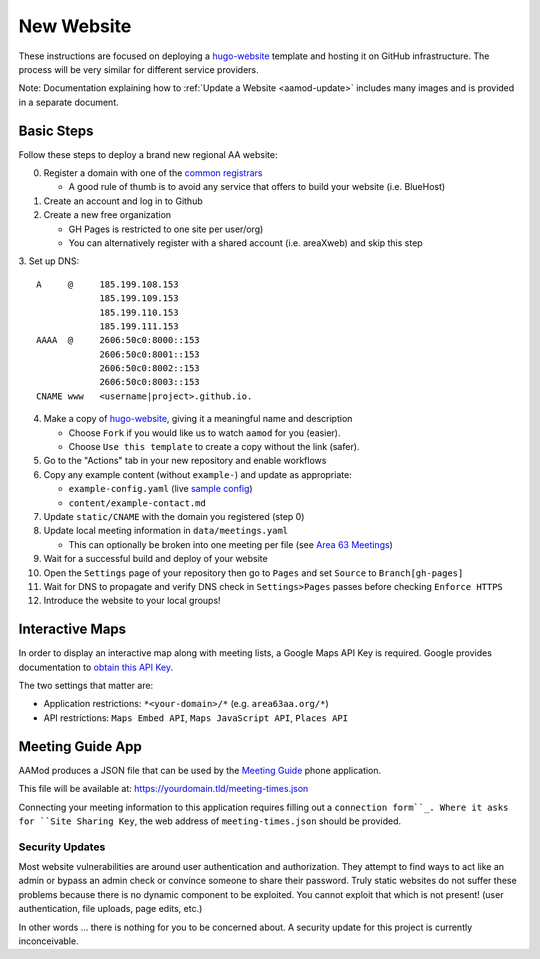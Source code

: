 .. _aamod-newsite:

New Website
===========

These instructions are focused on deploying a `hugo-website`_ template and
hosting it on GitHub infrastructure. The process will be very similar for
different service providers.

Note: Documentation explaining how to :ref:`Update a Website <aamod-update>`
includes many images and is provided in a separate document.

Basic Steps
~~~~~~~~~~~

Follow these steps to deploy a brand new regional AA website:

0. Register a domain with one of the `common registrars`_

   - A good rule of thumb is to avoid any service that offers to build your website (i.e. BlueHost)

1. Create an account and log in to Github
2. Create a new free organization

   - GH Pages is restricted to one site per user/org)
   - You can alternatively register with a shared account (i.e. areaXweb) and skip this step

3. Set up DNS:
::

    A     @     185.199.108.153
                185.199.109.153
                185.199.110.153
                185.199.111.153
    AAAA  @     2606:50c0:8000::153
                2606:50c0:8001::153
                2606:50c0:8002::153
                2606:50c0:8003::153
    CNAME www   <username|project>.github.io.

4. Make a copy of `hugo-website`_, giving it a meaningful name and description

   - Choose ``Fork`` if you would like us to watch ``aamod`` for you (easier).
   - Choose ``Use this template`` to create a copy without the link (safer).

5. Go to the "Actions" tab in your new repository and enable workflows
6. Copy any example content (without ``example-``) and update as appropriate:

   - ``example-config.yaml`` (live `sample config`_)
   - ``content/example-contact.md``

7. Update ``static/CNAME`` with the domain you registered (step 0)
8. Update local meeting information in ``data/meetings.yaml``

   - This can optionally be broken into one meeting per file (see `Area 63 Meetings`_)

9. Wait for a successful build and deploy of your website
10. Open the ``Settings`` page of your repository then go to ``Pages`` and set ``Source`` to ``Branch[gh-pages]``
11. Wait for DNS to propagate and verify DNS check in ``Settings>Pages`` passes before checking ``Enforce HTTPS``
12. Introduce the website to your local groups!

.. _apikey:

Interactive Maps
~~~~~~~~~~~~~~~~

In order to display an interactive map along with meeting lists, a Google Maps
API Key is required. Google provides documentation to
`obtain this API Key <https://developers.google.com/maps/documentation/embed/get-api-key>`__.

The two settings that matter are:

- Application restrictions: ``*<your-domain>/*`` (e.g. ``area63aa.org/*``)
- API restrictions: ``Maps Embed API``, ``Maps JavaScript API``, ``Places API``

.. _meeting-guide:

Meeting Guide App
~~~~~~~~~~~~~~~~~

AAMod produces a JSON file that can be used by the `Meeting Guide`_ phone application.

This file will be available at: https://yourdomain.tld/meeting-times.json

Connecting your meeting information to this application requires filling out a
``connection form``_. Where it asks for ``Site Sharing Key``, the web address of
``meeting-times.json`` should be provided.

Security Updates
----------------

Most website vulnerabilities are around user authentication and authorization.
They attempt to find ways to act like an admin or bypass an admin check or
convince someone to share their password. Truly static websites do not suffer
these problems because there is no dynamic component to be exploited. You cannot
exploit that which is not present! (user authentication, file uploads, page
edits, etc.)

In other words ... there is nothing for you to be concerned about. A security
update for this project is currently inconceivable.

..
  _links
.. _common registrars: https://domains.google/
.. _hugo-website: https://github.com/recoverysource/hugo-website
.. _sample config: https://github.com/area63aa/area63aa.org/blob/master/config.yaml
.. _Area 63 Meetings: https://github.com/area63aa/area63aa.org/tree/master/data/meetings
.. _Meeting Guide: https://www.aa.org/meeting-guide-app
.. _connection form: https://meetingguide.helpdocs.io/article/jsydw3bxw8-connection-form
